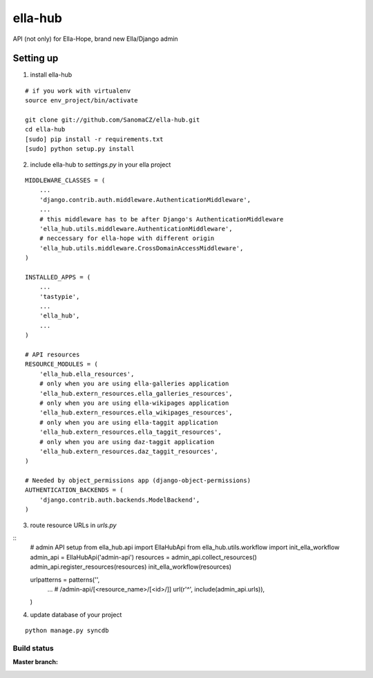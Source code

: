 ella-hub
========

.. _virtualenv: http://docs.python-guide.org/en/latest/starting/install/linux/#virtualenv
.. _`ella-hope`: https://github.com/SanomaCZ/ella-hope


API (not only) for Ella-Hope, brand new Ella/Django admin



Setting up
----------
1. install ella-hub

::

    # if you work with virtualenv
    source env_project/bin/activate

    git clone git://github.com/SanomaCZ/ella-hub.git
    cd ella-hub
    [sudo] pip install -r requirements.txt
    [sudo] python setup.py install


2. include ella-hub to *settings.py* in your ella project

::

    MIDDLEWARE_CLASSES = (
        ...
        'django.contrib.auth.middleware.AuthenticationMiddleware',
        ...
        # this middleware has to be after Django's AuthenticationMiddleware
        'ella_hub.utils.middleware.AuthenticationMiddleware',
        # neccessary for ella-hope with different origin
        'ella_hub.utils.middleware.CrossDomainAccessMiddleware',
    )

    INSTALLED_APPS = (
        ...
        'tastypie',
        ...
        'ella_hub',
        ...
    )

    # API resources
    RESOURCE_MODULES = (
        'ella_hub.ella_resources',
        # only when you are using ella-galleries application
        'ella_hub.extern_resources.ella_galleries_resources',
        # only when you are using ella-wikipages application
        'ella_hub.extern_resources.ella_wikipages_resources',
        # only when you are using ella-taggit application
        'ella_hub.extern_resources.ella_taggit_resources',
        # only when you are using daz-taggit application
        'ella_hub.extern_resources.daz_taggit_resources',
    )

    # Needed by object_permissions app (django-object-permissions)
    AUTHENTICATION_BACKENDS = (
        'django.contrib.auth.backends.ModelBackend',
    )


3. route resource URLs in *urls.py*

::
    # admin API setup
    from ella_hub.api import EllaHubApi
    from ella_hub.utils.workflow import init_ella_workflow
    admin_api = EllaHubApi('admin-api')
    resources = admin_api.collect_resources()
    admin_api.register_resources(resources)
    init_ella_workflow(resources)


    urlpatterns = patterns('',
        ...
        # /admin-api/[<resource_name>/[<id>/]]
        url(r'^', include(admin_api.urls)),
    )


4. update database of your project

::

    python manage.py syncdb



Build status
************

:Master branch:

  .. image:: https://secure.travis-ci.org/SanomaCZ/ella-hub.png?branch=master
     :alt: Travis CI - Distributed build platform for the open source community
     :target: http://travis-ci.org/#!/SanomaCZ/ella-hub
